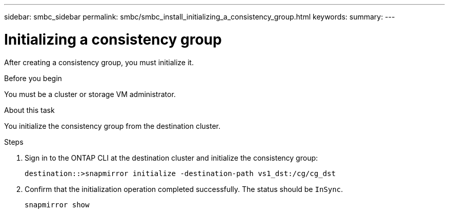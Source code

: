 ---
sidebar: smbc_sidebar
permalink: smbc/smbc_install_initializing_a_consistency_group.html
keywords:
summary:
---

= Initializing a consistency group
:hardbreaks:
:nofooter:
:icons: font
:linkattrs:
:imagesdir: ../media/

//
// This file was created with NDAC Version 2.0 (August 17, 2020)
//
// 2020-11-04 10:10:29.208512
//

[.lead]
After creating a consistency group,  you must initialize it.

.Before you begin

You must be a cluster or storage VM administrator.

.About this task

You initialize the consistency group from the destination cluster.

.Steps

. Sign in to the ONTAP CLI at the destination cluster and initialize the consistency group:
+
`destination::>snapmirror initialize -destination-path vs1_dst:/cg/cg_dst`

. Confirm that the initialization operation completed successfully. The status should be `InSync`.
+
`snapmirror show`
